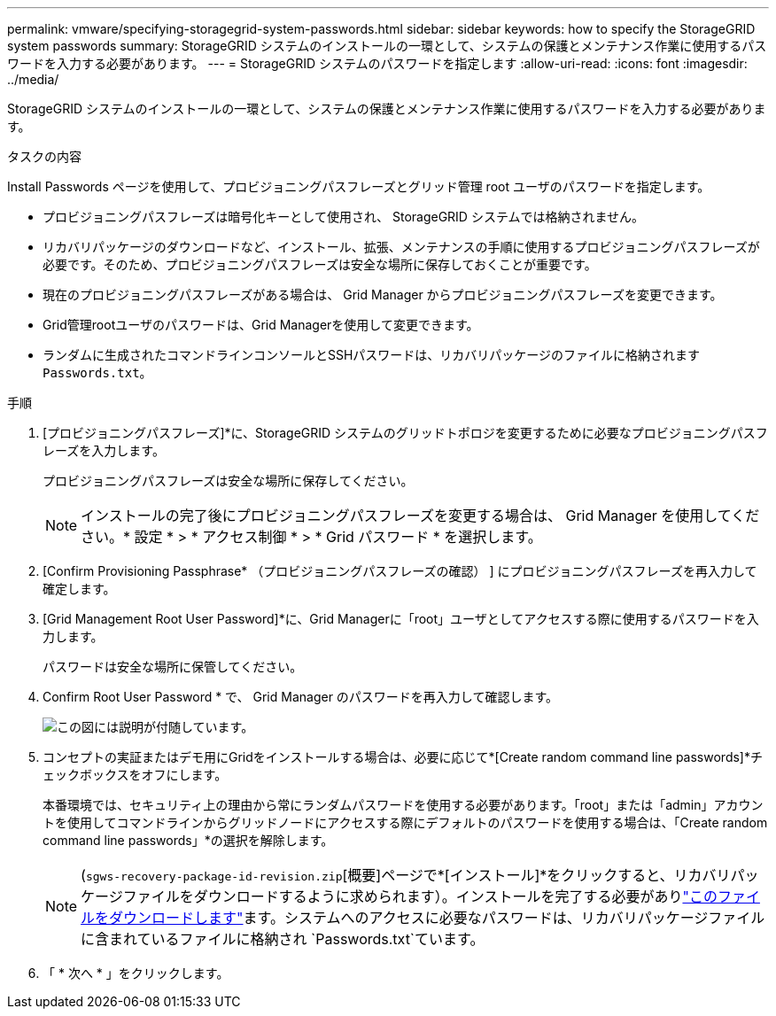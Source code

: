 ---
permalink: vmware/specifying-storagegrid-system-passwords.html 
sidebar: sidebar 
keywords: how to specify the StorageGRID system passwords 
summary: StorageGRID システムのインストールの一環として、システムの保護とメンテナンス作業に使用するパスワードを入力する必要があります。 
---
= StorageGRID システムのパスワードを指定します
:allow-uri-read: 
:icons: font
:imagesdir: ../media/


[role="lead"]
StorageGRID システムのインストールの一環として、システムの保護とメンテナンス作業に使用するパスワードを入力する必要があります。

.タスクの内容
Install Passwords ページを使用して、プロビジョニングパスフレーズとグリッド管理 root ユーザのパスワードを指定します。

* プロビジョニングパスフレーズは暗号化キーとして使用され、 StorageGRID システムでは格納されません。
* リカバリパッケージのダウンロードなど、インストール、拡張、メンテナンスの手順に使用するプロビジョニングパスフレーズが必要です。そのため、プロビジョニングパスフレーズは安全な場所に保存しておくことが重要です。
* 現在のプロビジョニングパスフレーズがある場合は、 Grid Manager からプロビジョニングパスフレーズを変更できます。
* Grid管理rootユーザのパスワードは、Grid Managerを使用して変更できます。
* ランダムに生成されたコマンドラインコンソールとSSHパスワードは、リカバリパッケージのファイルに格納されます `Passwords.txt`。


.手順
. [プロビジョニングパスフレーズ]*に、StorageGRID システムのグリッドトポロジを変更するために必要なプロビジョニングパスフレーズを入力します。
+
プロビジョニングパスフレーズは安全な場所に保存してください。

+

NOTE: インストールの完了後にプロビジョニングパスフレーズを変更する場合は、 Grid Manager を使用してください。* 設定 * > * アクセス制御 * > * Grid パスワード * を選択します。

. [Confirm Provisioning Passphrase* （プロビジョニングパスフレーズの確認） ] にプロビジョニングパスフレーズを再入力して確定します。
. [Grid Management Root User Password]*に、Grid Managerに「root」ユーザとしてアクセスする際に使用するパスワードを入力します。
+
パスワードは安全な場所に保管してください。

. Confirm Root User Password * で、 Grid Manager のパスワードを再入力して確認します。
+
image::../media/10_gmi_installer_passwords_page.gif[この図には説明が付随しています。]

. コンセプトの実証またはデモ用にGridをインストールする場合は、必要に応じて*[Create random command line passwords]*チェックボックスをオフにします。
+
本番環境では、セキュリティ上の理由から常にランダムパスワードを使用する必要があります。「root」または「admin」アカウントを使用してコマンドラインからグリッドノードにアクセスする際にデフォルトのパスワードを使用する場合は、「Create random command line passwords」*の選択を解除します。

+

NOTE: (`sgws-recovery-package-id-revision.zip`[概要]ページで*[インストール]*をクリックすると、リカバリパッケージファイルをダウンロードするように求められます）。インストールを完了する必要がありlink:../maintain/downloading-recovery-package.html["このファイルをダウンロードします"]ます。システムへのアクセスに必要なパスワードは、リカバリパッケージファイルに含まれているファイルに格納され `Passwords.txt`ています。

. 「 * 次へ * 」をクリックします。

